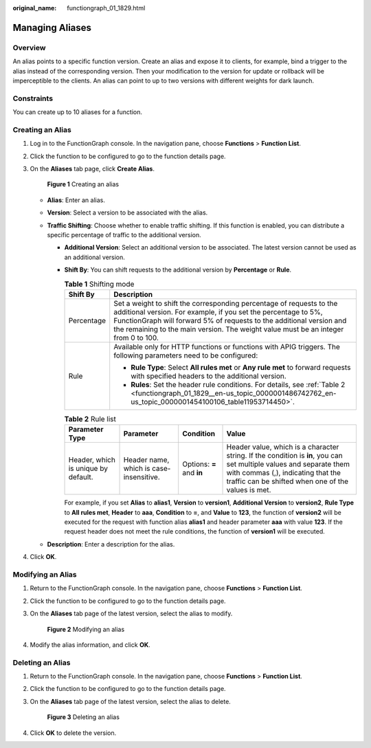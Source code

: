 :original_name: functiongraph_01_1829.html

.. _functiongraph_01_1829:

Managing Aliases
================

Overview
--------

An alias points to a specific function version. Create an alias and expose it to clients, for example, bind a trigger to the alias instead of the corresponding version. Then your modification to the version for update or rollback will be imperceptible to the clients. An alias can point to up to two versions with different weights for dark launch.

Constraints
-----------

You can create up to 10 aliases for a function.

Creating an Alias
-----------------

#. Log in to the FunctionGraph console. In the navigation pane, choose **Functions** > **Function List**.

#. Click the function to be configured to go to the function details page.

#. On the **Aliases** tab page, click **Create Alias**.


   .. figure:: /_static/images/en-us_image_0000001679192985.png
      :alt: **Figure 1** Creating an alias

      **Figure 1** Creating an alias

   -  **Alias**: Enter an alias.
   -  **Version**: Select a version to be associated with the alias.
   -  **Traffic Shifting**: Choose whether to enable traffic shifting. If this function is enabled, you can distribute a specific percentage of traffic to the additional version.

      -  **Additional Version**: Select an additional version to be associated. The latest version cannot be used as an additional version.

      -  **Shift By**: You can shift requests to the additional version by **Percentage** or **Rule**.

         .. table:: **Table 1** Shifting mode

            +-----------------------------------+-------------------------------------------------------------------------------------------------------------------------------------------------------------------------------------------------------------------------------------------------------------------------------------------------------+
            | Shift By                          | Description                                                                                                                                                                                                                                                                                           |
            +===================================+=======================================================================================================================================================================================================================================================================================================+
            | Percentage                        | Set a weight to shift the corresponding percentage of requests to the additional version. For example, if you set the percentage to 5%, FunctionGraph will forward 5% of requests to the additional version and the remaining to the main version. The weight value must be an integer from 0 to 100. |
            +-----------------------------------+-------------------------------------------------------------------------------------------------------------------------------------------------------------------------------------------------------------------------------------------------------------------------------------------------------+
            | Rule                              | Available only for HTTP functions or functions with APIG triggers. The following parameters need to be configured:                                                                                                                                                                                    |
            |                                   |                                                                                                                                                                                                                                                                                                       |
            |                                   | -  **Rule Type**: Select **All rules met** or **Any rule met** to forward requests with specified headers to the additional version.                                                                                                                                                                  |
            |                                   | -  **Rules**: Set the header rule conditions. For details, see :ref:`Table 2 <functiongraph_01_1829__en-us_topic_0000001486742762_en-us_topic_0000001454100106_table11953714450>`.                                                                                                                    |
            +-----------------------------------+-------------------------------------------------------------------------------------------------------------------------------------------------------------------------------------------------------------------------------------------------------------------------------------------------------+

         .. _functiongraph_01_1829__en-us_topic_0000001486742762_en-us_topic_0000001454100106_table11953714450:

         .. table:: **Table 2** Rule list

            +-------------------------------------+-----------------------------------------+---------------------------+-----------------------------------------------------------------------------------------------------------------------------------------------------------------------------------------------------------------+
            | Parameter Type                      | Parameter                               | Condition                 | Value                                                                                                                                                                                                           |
            +=====================================+=========================================+===========================+=================================================================================================================================================================================================================+
            | Header, which is unique by default. | Header name, which is case-insensitive. | Options: **=** and **in** | Header value, which is a character string. If the condition is **in**, you can set multiple values and separate them with commas (,), indicating that the traffic can be shifted when one of the values is met. |
            +-------------------------------------+-----------------------------------------+---------------------------+-----------------------------------------------------------------------------------------------------------------------------------------------------------------------------------------------------------------+

         For example, if you set **Alias** to **alias1**, **Version** to **version1**, **Additional Version** to **version2**, **Rule Type** to **All rules met**, **Header** to **aaa**, **Condition** to **=**, and **Value** to **123**, the function of **version2** will be executed for the request with function alias **alias1** and header parameter **aaa** with value **123**. If the request header does not meet the rule conditions, the function of **version1** will be executed.

   -  **Description**: Enter a description for the alias.

#. Click **OK**.

Modifying an Alias
------------------

#. Return to the FunctionGraph console. In the navigation pane, choose **Functions** > **Function List**.

#. Click the function to be configured to go to the function details page.

#. On the **Aliases** tab page of the latest version, select the alias to modify.


   .. figure:: /_static/images/en-us_image_0000001453780466.png
      :alt: **Figure 2** Modifying an alias

      **Figure 2** Modifying an alias

#. Modify the alias information, and click **OK**.

Deleting an Alias
-----------------

#. Return to the FunctionGraph console. In the navigation pane, choose **Functions** > **Function List**.

#. Click the function to be configured to go to the function details page.

#. On the **Aliases** tab page of the latest version, select the alias to delete.


   .. figure:: /_static/images/en-us_image_0000001454100150.png
      :alt: **Figure 3** Deleting an alias

      **Figure 3** Deleting an alias

#. Click **OK** to delete the version.
